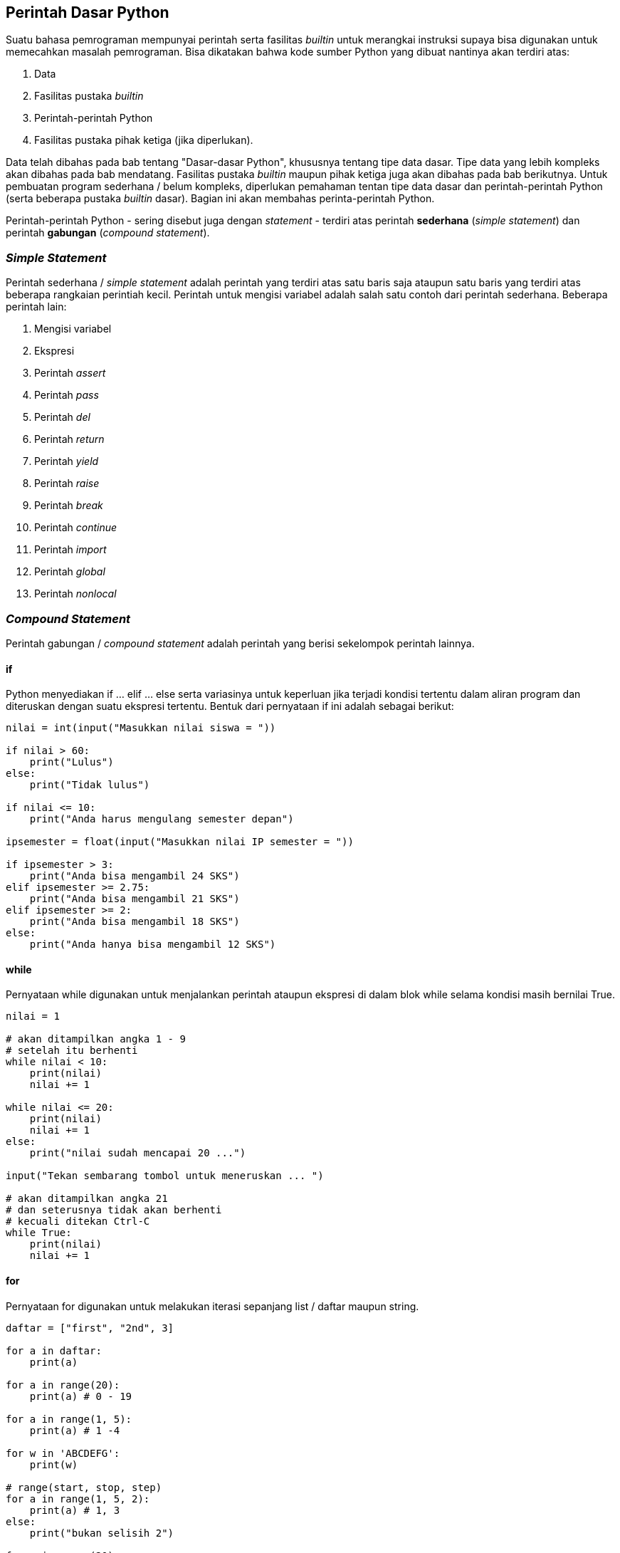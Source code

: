 == Perintah Dasar Python

Suatu bahasa pemrograman mempunyai perintah serta fasilitas _builtin_ untuk merangkai instruksi supaya bisa digunakan untuk memecahkan masalah pemrograman. Bisa dikatakan bahwa kode sumber Python yang dibuat nantinya akan terdiri atas:

1.  Data
2.  Fasilitas pustaka _builtin_
3.  Perintah-perintah Python
4.  Fasilitas pustaka pihak ketiga (jika diperlukan).

Data telah dibahas pada bab tentang "Dasar-dasar Python", khususnya tentang tipe data dasar. Tipe data yang lebih kompleks akan dibahas pada bab mendatang. Fasilitas pustaka _builtin_ maupun pihak ketiga juga akan dibahas pada bab berikutnya. Untuk pembuatan program sederhana / belum kompleks, diperlukan pemahaman tentan tipe data dasar dan perintah-perintah Python (serta beberapa pustaka _builtin_ dasar). Bagian ini akan membahas perinta-perintah Python.


Perintah-perintah Python - sering disebut juga dengan _statement_ - terdiri atas perintah *sederhana* (_simple statement_) dan perintah *gabungan* (_compound statement_). 

=== _Simple Statement_

Perintah sederhana / _simple statement_ adalah perintah yang terdiri atas satu baris saja ataupun satu baris yang terdiri atas beberapa rangkaian perintiah kecil. Perintah untuk mengisi variabel adalah salah satu contoh dari perintah sederhana. Beberapa perintah lain:

1.  Mengisi variabel
2.  Ekspresi
3.  Perintah _assert_
4.  Perintah _pass_
5.  Perintah _del_
6.  Perintah _return_
7.  Perintah _yield_
8.  Perintah _raise_
9.  Perintah _break_
10. Perintah _continue_
11. Perintah _import_
12. Perintah _global_
13. Perintah _nonlocal_

=== _Compound Statement_

Perintah gabungan / _compound statement_ adalah perintah yang berisi sekelompok perintah lainnya. 

==== if 

Python menyediakan if … elif … else serta variasinya untuk keperluan jika terjadi kondisi tertentu dalam aliran program dan diteruskan dengan suatu ekspresi tertentu. Bentuk dari pernyataan if ini adalah sebagai berikut:

[,python]
----
nilai = int(input("Masukkan nilai siswa = "))
 
if nilai > 60:
    print("Lulus")
else:
    print("Tidak lulus")
 
if nilai <= 10:
    print("Anda harus mengulang semester depan")
 
ipsemester = float(input("Masukkan nilai IP semester = "))
 
if ipsemester > 3:
    print("Anda bisa mengambil 24 SKS")
elif ipsemester >= 2.75:
    print("Anda bisa mengambil 21 SKS")
elif ipsemester >= 2:
    print("Anda bisa mengambil 18 SKS")
else:
    print("Anda hanya bisa mengambil 12 SKS")
----

==== while

Pernyataan while digunakan untuk menjalankan perintah ataupun ekspresi di dalam blok while selama kondisi masih bernilai True.

[,python]
----
nilai = 1
 
# akan ditampilkan angka 1 - 9 
# setelah itu berhenti
while nilai < 10:
    print(nilai)
    nilai += 1
 
while nilai <= 20:
    print(nilai)
    nilai += 1
else:
    print("nilai sudah mencapai 20 ...")
 
input("Tekan sembarang tombol untuk meneruskan ... ")
 
# akan ditampilkan angka 21
# dan seterusnya tidak akan berhenti
# kecuali ditekan Ctrl-C
while True:
    print(nilai)
    nilai += 1
----

==== for

Pernyataan for digunakan untuk melakukan iterasi sepanjang list / daftar maupun string.

[,python]
----
daftar = ["first", "2nd", 3]
 
for a in daftar:
    print(a)
 
for a in range(20):
    print(a) # 0 - 19
 
for a in range(1, 5):
    print(a) # 1 -4
 
for w in 'ABCDEFG':
    print(w)
 
# range(start, stop, step)
for a in range(1, 5, 2):
    print(a) # 1, 3
else:
    print("bukan selisih 2")
 
for a in range(20):
    if a > 0 and a % 2 == 0:
        print(a, " habis dibagi dua")
    else:
        print(a, " ganjil")
----

